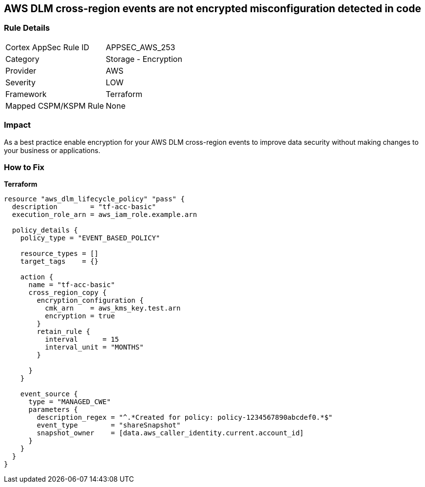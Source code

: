 == AWS DLM cross-region events are not encrypted misconfiguration detected in code


=== Rule Details

[cols="1,2"]
|===
|Cortex AppSec Rule ID |APPSEC_AWS_253
|Category |Storage - Encryption
|Provider |AWS
|Severity |LOW
|Framework |Terraform
|Mapped CSPM/KSPM Rule |None
|===


=== Impact
As a best practice enable encryption for your AWS DLM cross-region events to improve data security without making changes to your business or applications.

=== How to Fix


*Terraform* 




[source,go]
----
resource "aws_dlm_lifecycle_policy" "pass" {
  description        = "tf-acc-basic"
  execution_role_arn = aws_iam_role.example.arn

  policy_details {
    policy_type = "EVENT_BASED_POLICY"

    resource_types = []
    target_tags    = {}

    action {
      name = "tf-acc-basic"
      cross_region_copy {
        encryption_configuration {
          cmk_arn    = aws_kms_key.test.arn
          encryption = true
        }
        retain_rule {
          interval      = 15
          interval_unit = "MONTHS"
        }

      }
    }

    event_source {
      type = "MANAGED_CWE"
      parameters {
        description_regex = "^.*Created for policy: policy-1234567890abcdef0.*$"
        event_type        = "shareSnapshot"
        snapshot_owner    = [data.aws_caller_identity.current.account_id]
      }
    }
  }
}
----
